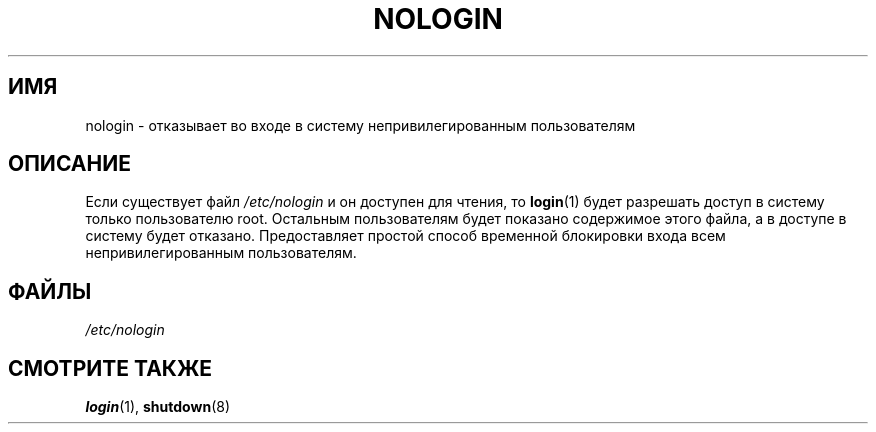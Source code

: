 .\" -*- mode: troff; coding: UTF-8 -*-
.\" Copyright (c) 1993 Michael Haardt (michael@moria.de),
.\"     Fri Apr  2 11:32:09 MET DST 1993
.\"
.\" %%%LICENSE_START(GPLv2+_DOC_FULL)
.\" This is free documentation; you can redistribute it and/or
.\" modify it under the terms of the GNU General Public License as
.\" published by the Free Software Foundation; either version 2 of
.\" the License, or (at your option) any later version.
.\"
.\" The GNU General Public License's references to "object code"
.\" and "executables" are to be interpreted as the output of any
.\" document formatting or typesetting system, including
.\" intermediate and printed output.
.\"
.\" This manual is distributed in the hope that it will be useful,
.\" but WITHOUT ANY WARRANTY; without even the implied warranty of
.\" MERCHANTABILITY or FITNESS FOR A PARTICULAR PURPOSE.  See the
.\" GNU General Public License for more details.
.\"
.\" You should have received a copy of the GNU General Public
.\" License along with this manual; if not, see
.\" <http://www.gnu.org/licenses/>.
.\" %%%LICENSE_END
.\"
.\" Modified Sun Jul 25 11:06:34 1993 by Rik Faith (faith@cs.unc.edu)
.\" Corrected Mon Oct 21 17:47:19 EDT 1996 by Eric S. Raymond (esr@thyrsus.com)
.\"*******************************************************************
.\"
.\" This file was generated with po4a. Translate the source file.
.\"
.\"*******************************************************************
.TH NOLOGIN 5 2017\-09\-15 Linux "Руководство программиста Linux"
.SH ИМЯ
nologin \- отказывает во входе в систему непривилегированным пользователям
.SH ОПИСАНИЕ
Если существует файл \fI/etc/nologin\fP и он доступен для чтения, то
\fBlogin\fP(1) будет разрешать доступ в систему только пользователю
root. Остальным пользователям будет показано содержимое этого файла, а в
доступе в систему будет отказано. Предоставляет простой способ временной
блокировки входа всем непривилегированным пользователям.
.SH ФАЙЛЫ
\fI/etc/nologin\fP
.SH "СМОТРИТЕ ТАКЖЕ"
\fBlogin\fP(1), \fBshutdown\fP(8)
